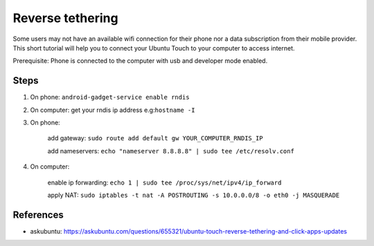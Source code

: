Reverse tethering
=================

Some users may not have an available wifi connection for their phone nor a data subscription from their mobile provider.
This short tutorial will help you to connect your Ubuntu Touch to your computer to access internet.

Prerequisite: Phone is connected to the computer with usb and developer mode enabled.

Steps
-----

1. On phone: ``android-gadget-service enable rndis``

2. On computer: get your rndis ip address e.g:``hostname -I``

3. On phone: 

      add gateway: ``sudo route add default gw YOUR_COMPUTER_RNDIS_IP``

      add nameservers: ``echo "nameserver 8.8.8.8" | sudo tee /etc/resolv.conf``


4. On computer: 

      enable ip forwarding: ``echo 1 | sudo tee /proc/sys/net/ipv4/ip_forward``

      apply NAT: ``sudo iptables -t nat -A POSTROUTING -s 10.0.0.0/8 -o eth0 -j MASQUERADE``
  

References
----------

* askubuntu: https://askubuntu.com/questions/655321/ubuntu-touch-reverse-tethering-and-click-apps-updates
